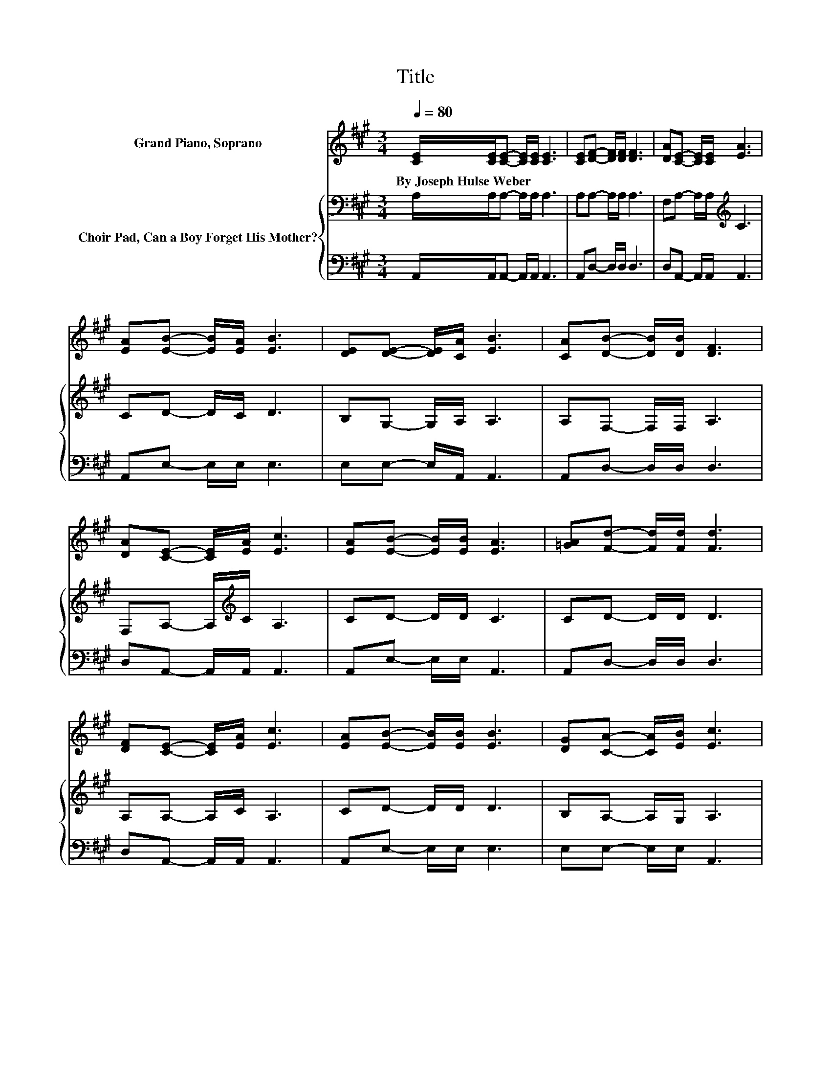 X:1
T:Title
%%score 1 { 2 | 3 }
L:1/8
Q:1/4=80
M:3/4
K:A
V:1 treble nm="Grand Piano, Soprano"
V:2 bass nm="Choir Pad, Can a Boy Forget His Mother?"
V:3 bass 
V:1
 [CE]/[CE]/[CE]- [CE]/[CE]/ [CE]3 | [CE][DF]- [DF]/[DF]/ [DF]3 | [DA][CE]- [CE]/[CE]/ [EA]3 | %3
w: By~Joseph~Hulse~Weber * * * * *|||
 [EA][EB]- [EB]/[EA]/ [EB]3 | [DE][DE]- [DE]/[CA]/ [EB]3 | [CA][DB]- [DB]/[DB]/ [DF]3 | %6
w: |||
 [DA][CE]- [CE]/[EA]/ [Ec]3 | [EA][EB]- [EB]/[EB]/ [EA]3 | [=GA][Fd]- [Fd]/[Fd]/ [Fd]3 | %9
w: |||
 [DF][CE]- [CE]/[EA]/ [Ec]3 | [EA][EB]- [EB]/[EB]/ [EB]3 | [DG][CA]- [CA]/[EB]/ [Ec]3 | %12
w: |||
 [Ec][Ec]- [Ec]/[Ec]/ [Ee]3 | [EA][DB]- [DB]/[DB]/ [DF]3 | [DA][CE]- [CE]/[CA]/ [Ec]3 | %15
w: |||
 [EA][Ec]/[DB]/- [DB] [CA]3- | [CA]4 z2 |] %17
w: ||
V:2
 A,/A,/A,- A,/A,/ A,3 | A,A,- A,/A,/ A,3 | F,A,- A,/A,/[K:treble] C3 | CD- D/C/ D3 | %4
 B,G,- G,/A,/ A,3 | A,F,- F,/F,/ A,3 | F,A,- A,/[K:treble]C/ A,3 | CD- D/D/ C3 | CD- D/D/ D3 | %9
 A,A,- A,/C/ A,3 | CD- D/D/ D3 | B,A,- A,/G,/ A,3 | A,A,- A,/A,/ A,3 | A,F,- F,/F,/ A,3 | %14
 F,A,- A,/A,/ A,3 | B,A,/G,/- G, A,3- | A,4 z2 |] %17
V:3
 A,,/A,,/A,,- A,,/A,,/ A,,3 | A,,D,- D,/D,/ D,3 | D,A,,- A,,/A,,/ A,,3 | A,,E,- E,/E,/ E,3 | %4
 E,E,- E,/A,,/ A,,3 | A,,D,- D,/D,/ D,3 | D,A,,- A,,/A,,/ A,,3 | A,,E,- E,/E,/ A,,3 | %8
 A,,D,- D,/D,/ D,3 | D,A,,- A,,/A,,/ A,,3 | A,,E,- E,/E,/ E,3 | E,E,- E,/E,/ A,,3 | %12
 A,,A,,- A,,/A,,/ C,3 | C,D,- D,/D,/ D,3 | D,A,,- A,,/A,,/ A,,3 | A,,E,/E,/- E, A,,3- | A,,4 z2 |] %17

